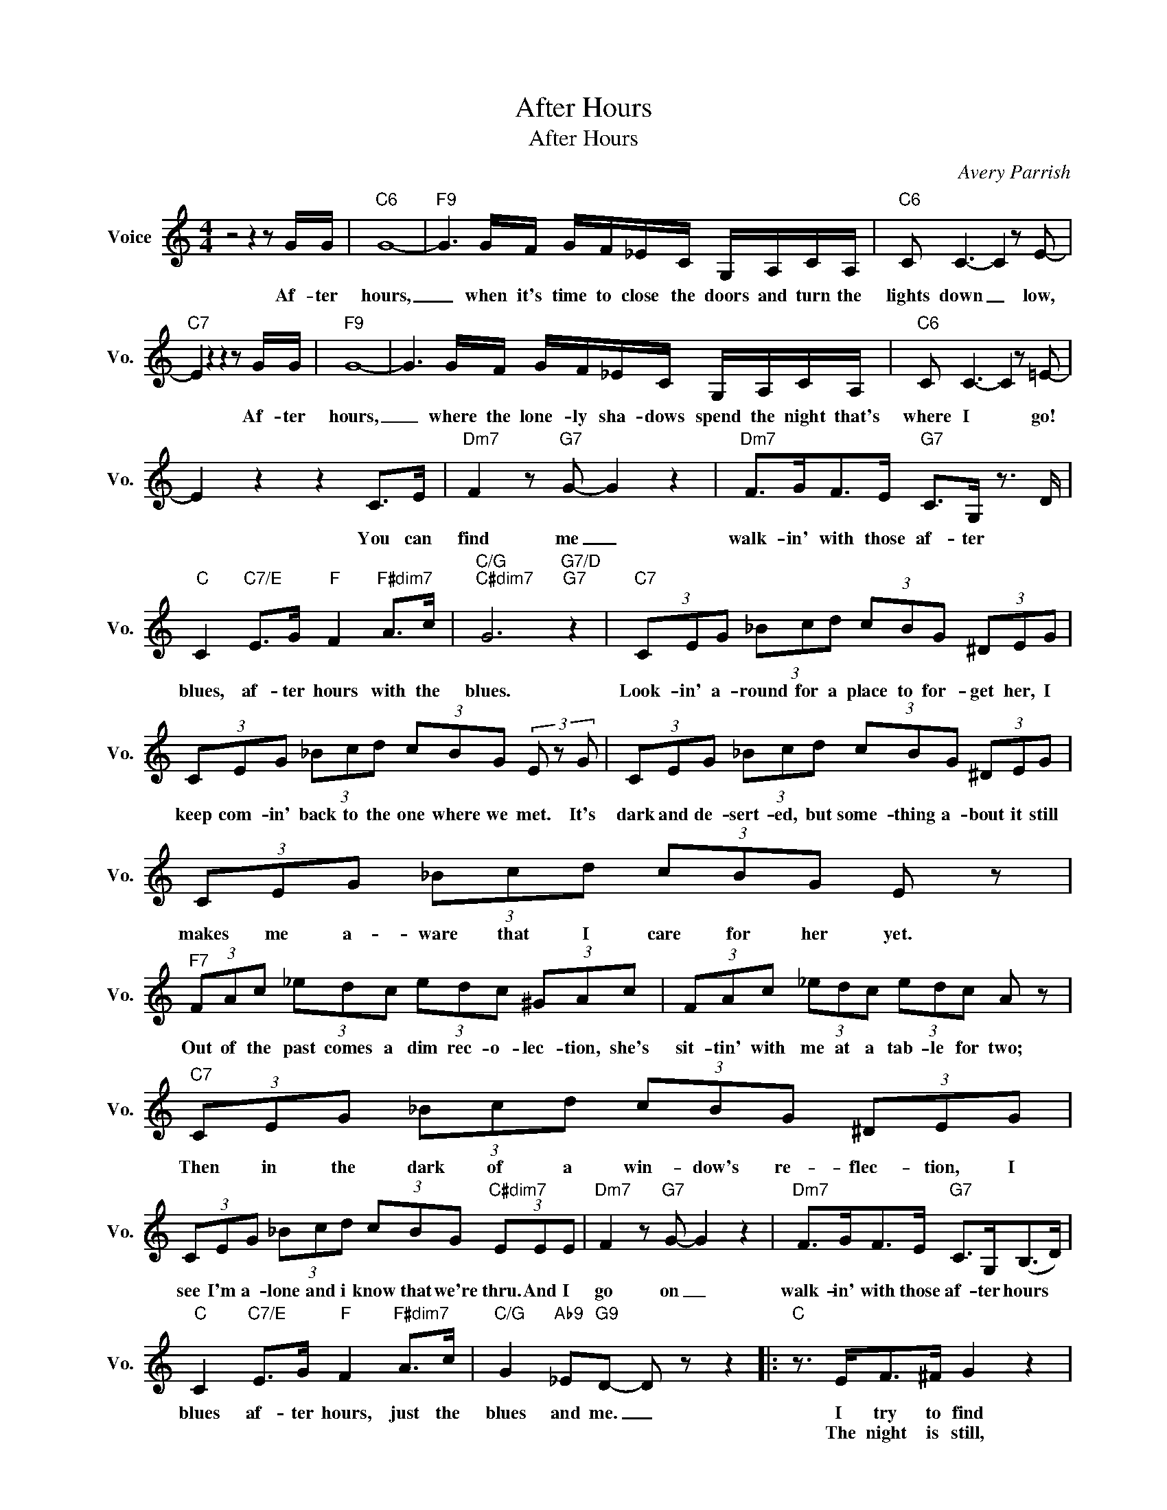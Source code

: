 X:1
T:After Hours
T:After Hours
C:Avery Parrish
Z:All Rights Reserved
L:1/8
M:4/4
K:C
V:1 treble nm="Voice" snm="Vo."
%%MIDI program 0
V:1
 z4 z2 z G/G/ |"C6" G8- |"F9" G3 G/F/ G/F/_E/C/ G,/A,/C/A,/ |"C6" C C3- C2 z E- | %4
w: Af- ter|hours,|_ when it's time to close the doors and turn the|lights down _ low,|
w: ||||
"C7" E2 z2 z2 z G/G/ |"F9" G8- | G3 G/F/ G/F/_E/C/ G,/A,/C/A,/ |"C6" C C3- C2 z =E- | %8
w: * Af- ter|hours,|_ where the lone- ly sha- dows spend the night that's|where I * go!|
w: ||||
 E2 z2 z2 C>E |"Dm7" F2 z"G7" G- G2 z2 |"Dm7" F>GF>E"G7" C>G, z3/2 D/ | %11
w: * You can|find me _|walk- in' with those af- ter *|
w: |||
"C" C2"C7/E" E>G"F" F2"F#dim7" A>c |"C/G""C#dim7" G6"G7/D""G7" z2 |"C7" (3CEG (3_Bcd (3cBG (3^DEG | %14
w: blues, af- ter hours with the|blues.|Look- in' a- round for a place to for- get her, I|
w: |||
 (3CEG (3_Bcd (3cBG (3E z G | (3CEG (3_Bcd (3cBG (3^DEG | (3CEG (3_Bcd (3cBG E z | %17
w: keep com- in' back to the one where we met. It's|dark and de- sert- ed, but some- thing a- bout it still|makes me a- ware that I care for her yet.|
w: |||
"F7" (3FAc (3_edc (3edc (3^GAc | (3FAc (3_edc (3edc A z |"C7" (3CEG (3_Bcd (3cBG (3^DEG | %20
w: Out of the past comes a dim rec- o- lec- tion, she's|sit- tin' with me at a tab- le for two;|Then in the dark of a win- dow's re- flec- tion, I|
w: |||
 (3CEG (3_Bcd (3cBG"C#dim7" (3EEE |"Dm7" F2 z"G7" G- G2 z2 |"Dm7" F>GF>E"G7" C>G,(B,>D) | %23
w: see I'm a- lone and i know that we're thru. And I|go on _|walk- in' with those af- ter hours *|
w: |||
"C" C2"C7/E" E>G"F" F2"F#dim7" A>c |"C/G" G2"Ab9" _E"G9"D- D z z2 |:"C" z3/2 E<F^F/ G2 z2 | %26
w: blues af- ter hours, just the|blues and me. _|I try to find|
w: ||The night is still,|
 z3/2 E<F^F/ G2 z2 |"F" z3/2 A<_B=B/ c2 z2 | z3/2 A<_B=B/ c2 z2 |"C" z3/2 E<F^F/ G2 z2 | %30
w: some peace of mind;|a friend ly voice,|some- one who's kind.|I close my eyes|
w: the streets are bare;|and llike the blues,|she's ev- 'ry- where.|i close my eyes,|
"Dm7" z3/2 E<F^F/ G2 z2 |"G+7" A ^D3- D4 |"C" C>G,"G7"B,>=D"C" C2"C#dim7" E"Dm7"G- | G6"G7" z C | %34
w: try not to think,|oh, Lord, _|got ta have a drink, oh, Lord|_ please|
w: but mem- 'ries stay,|oh, Lord, _|make then go a- way. She;s gone|_ why|
"C" G>G (3FEC- C2 EG- | G6 z C | G>G (3FEC- C2 EG- |"C7" G6 z C |"F7" G>G (3F_EC- C2 =EG- | %39
w: help me to for- get. _ Oh, Lord,|_ my|heart is heav- y yet. _ Oh, Lord,|_ I've|got to find a place _ where I|
w: can't she let me be? _ She's gone|_ and|yet she's here with me. _ So on|_ I|go to find a place _ _ _|
 G6 z C |"C" G>G (3F=EC- C2 EG- | G6"C#dim7" z E |"Dm7" F>EF>E"G7" (F G2) E | %43
w: * won't|see that haunt- ing face. * A place|* where|I can go to lose * those|
w: _||||
"Dm7" F>GF>E"G7" C>G,B,>(D |"C""C7/E""F""F#dim7" C8- |"C/G""G7" C6)"C6/D" z2 :| %46
w: mel- an- chol- y af- ter hours blues.|||
w: |||

